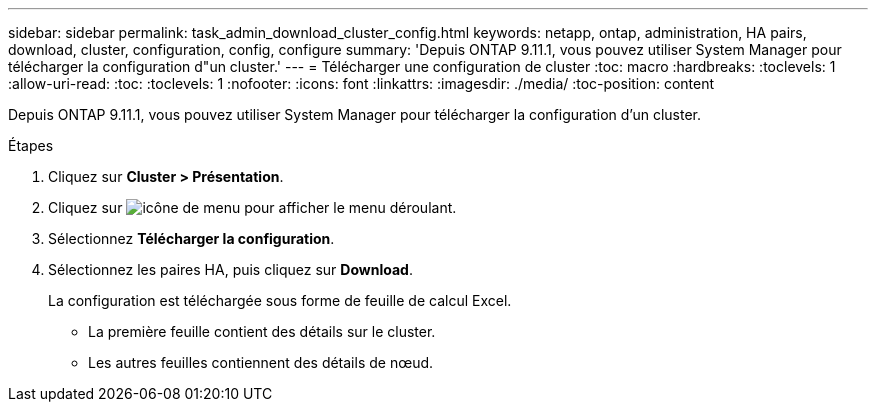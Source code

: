 ---
sidebar: sidebar 
permalink: task_admin_download_cluster_config.html 
keywords: netapp, ontap, administration, HA pairs, download, cluster, configuration, config, configure 
summary: 'Depuis ONTAP 9.11.1, vous pouvez utiliser System Manager pour télécharger la configuration d"un cluster.' 
---
= Télécharger une configuration de cluster
:toc: macro
:hardbreaks:
:toclevels: 1
:allow-uri-read: 
:toc: 
:toclevels: 1
:nofooter: 
:icons: font
:linkattrs: 
:imagesdir: ./media/
:toc-position: content


[role="lead"]
Depuis ONTAP 9.11.1, vous pouvez utiliser System Manager pour télécharger la configuration d'un cluster.

.Étapes
. Cliquez sur *Cluster > Présentation*.
. Cliquez sur image:icon-more-kebab-blue-bg.gif["icône de menu"] pour afficher le menu déroulant.
. Sélectionnez *Télécharger la configuration*.
. Sélectionnez les paires HA, puis cliquez sur *Download*.
+
La configuration est téléchargée sous forme de feuille de calcul Excel.

+
** La première feuille contient des détails sur le cluster.
** Les autres feuilles contiennent des détails de nœud.



